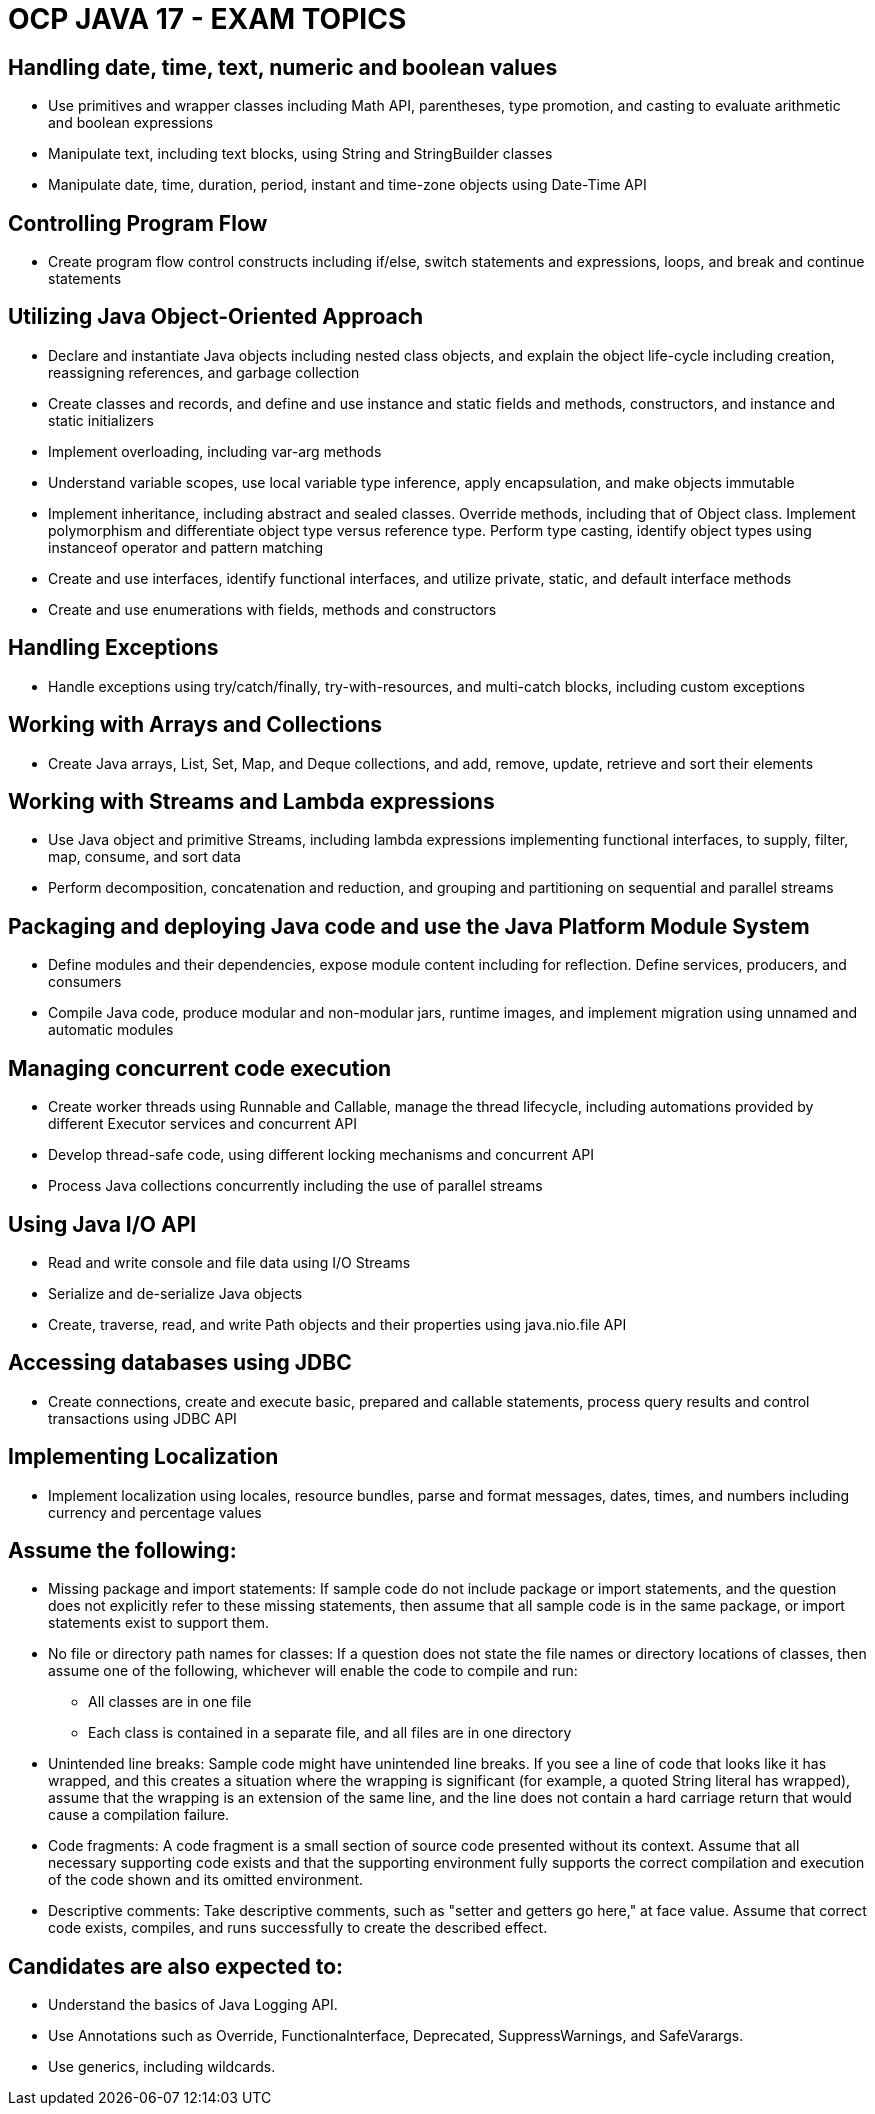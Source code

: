 = OCP JAVA 17 - EXAM TOPICS

== Handling date, time, text, numeric and boolean values

* Use primitives and wrapper classes including Math API, parentheses, type promotion, and casting to evaluate arithmetic and boolean expressions
* Manipulate text, including text blocks, using String and StringBuilder classes
* Manipulate date, time, duration, period, instant and time-zone objects using Date-Time API

== Controlling Program Flow

* Create program flow control constructs including if/else, switch statements and expressions, loops, and break and continue statements

== Utilizing Java Object-Oriented Approach

* Declare and instantiate Java objects including nested class objects, and explain the object life-cycle including creation, reassigning references, and garbage collection
* Create classes and records, and define and use instance and static fields and methods, constructors, and instance and static initializers
* Implement overloading, including var-arg methods
* Understand variable scopes, use local variable type inference, apply encapsulation, and make objects immutable
* Implement inheritance, including abstract and sealed classes. Override methods, including that of Object class. Implement polymorphism and differentiate object type versus reference type. Perform type casting, identify object types using instanceof operator and pattern matching
* Create and use interfaces, identify functional interfaces, and utilize private, static, and default interface methods
* Create and use enumerations with fields, methods and constructors

== Handling Exceptions

* Handle exceptions using try/catch/finally, try-with-resources, and multi-catch blocks, including custom exceptions

== Working with Arrays and Collections

* Create Java arrays, List, Set, Map, and Deque collections, and add, remove, update, retrieve and sort their elements

== Working with Streams and Lambda expressions

* Use Java object and primitive Streams, including lambda expressions implementing functional interfaces, to supply, filter, map, consume, and sort data
* Perform decomposition, concatenation and reduction, and grouping and partitioning on sequential and parallel streams

== Packaging and deploying Java code and use the Java Platform Module System

* Define modules and their dependencies, expose module content including for reflection. Define services, producers, and consumers
* Compile Java code, produce modular and non-modular jars, runtime images, and implement migration using unnamed and automatic modules

== Managing concurrent code execution

* Create worker threads using Runnable and Callable, manage the thread lifecycle, including automations provided by different Executor services and concurrent API
* Develop thread-safe code, using different locking mechanisms and concurrent API
* Process Java collections concurrently including the use of parallel streams

== Using Java I/O API

* Read and write console and file data using I/O Streams
* Serialize and de-serialize Java objects
* Create, traverse, read, and write Path objects and their properties using java.nio.file API

== Accessing databases using JDBC

* Create connections, create and execute basic, prepared and callable statements, process query results and control transactions using JDBC API

== Implementing Localization

* Implement localization using locales, resource bundles, parse and format messages, dates, times, and numbers including currency and percentage values

== Assume the following:

* Missing package and import statements: If sample code do not include package or import statements, and the question does not explicitly refer to these missing statements, then assume that all sample code is in the same package, or import statements exist to support them.
* No file or directory path names for classes: If a question does not state the file names or directory locations of classes, then assume one of the following, whichever will enable the code to compile and run:
** All classes are in one file
** Each class is contained in a separate file, and all files are in one directory
* Unintended line breaks: Sample code might have unintended line breaks. If you see a line of code that looks like it has wrapped, and this creates a situation where the wrapping is significant (for example, a quoted String literal has wrapped), assume that the wrapping is an extension of the same line, and the line does not contain a hard carriage return that would cause a compilation failure.
* Code fragments: A code fragment is a small section of source code presented without its context. Assume that all necessary supporting code exists and that the supporting environment fully supports the correct compilation and execution of the code shown and its omitted environment.
* Descriptive comments: Take descriptive comments, such as "setter and getters go here," at face value. Assume that correct code exists, compiles, and runs successfully to create the described effect.

== Candidates are also expected to:

* Understand the basics of Java Logging API.
* Use Annotations such as Override, Functionalnterface, Deprecated, SuppressWarnings, and SafeVarargs.
* Use generics, including wildcards.